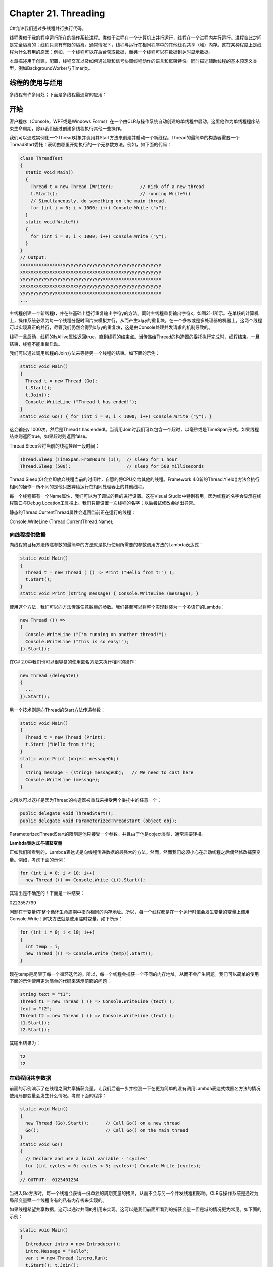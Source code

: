 Chapter 21. Threading
=====================

C#允许我们通过多线程并行执行代码。

线程类似于我的程序运行所在的操作系统进程。类似于进程在一个计算机上并行运行，线程在一个进程内并行运行。进程彼此之间是完全隔离的；线程只具有有限的隔离。通常情况下，线程与运行在相同程序中的其他线程共享（堆）内存。这在某种程度上是线程为什么有用的原因：例如，一个线程可以在后台获取数据，而另一个线程可以在数据到达时显示数据。

本章描述用于创建，配置，线程交互以及如何通过锁和信号协调线程动作的语言和框架特性。同时描述辅助线程的基本预定义类型，例如BackgroundWorker与Timer类。

线程的使用与烂用
----------------

多线程有许多用处；下面是多线程最通常的应用：

开始
----

客户程序（Console，WPF或是Windows
Forms）在一个由CLR与操作系统自动创建的单线程中启动。这里他作为单线程程序结束生命周期，除非我们通过创建多线程执行其他一些操作。

我们可以通过实例化一个Thread对象并调用其Start方法来创建并启动一个新线程。Thread的最简单的构造器需要一个ThreadStart委托：表明由哪里开始执行的一个无参数方法。例如，如下面的代码：

.. code:: csharp

    class ThreadTest
    {
      static void Main()
      {
        Thread t = new Thread (WriteY);          // Kick off a new thread
        t.Start();                               // running WriteY()
        // Simultaneously, do something on the main thread.
        for (int i = 0; i < 1000; i++) Console.Write ("x");
      }
      static void WriteY()
      {
        for (int i = 0; i < 1000; i++) Console.Write ("y");
      }
    }
    // Output:
    xxxxxxxxxxxxxxxxyyyyyyyyyyyyyyyyyyyyyyyyyyyyyyyyyyyyy
    xxxxxxxxxxxxxxxxxxxxxxxxxxxxxxxxxxxxxxxxyyyyyyyyyyyyy
    yyyyyyyyyyyyyyyyyyyyyyyyyyyyyyyxxxxxxxxxxxxxxxxxxxxxx
    xxxxxxxxxxxxxxxxxxxxxxyyyyyyyyyyyyyyyyyyyyyyyyyyyyyyy
    yyyyyyyyyyyyyxxxxxxxxxxxxxxxxxxxxxxxxxxxxxxxxxxxxxxxx
    ...

主线程创建一个新线程t，并在些基础上运行重复输出字符y的方法。同时主线程重复输出字符x，如图21-1所示。在单核的计算机上，操作系统必须为每一个线程分配时间片来模拟并行，从而产生x与y的重复块。在一个多核或是多处理器的机器上，这两个线程可以实现真正的并行，尽管我们仍然会得到x与y的重复块，这是由Console处理并发请求的机制导致的。

线程一旦启动，线程的IsAllive属性返回true，直到线程的结束点。当传递给Thread的构造器的委托执行完成时，线程结束。一旦结束，线程不能重新启动。

我们可以通过调用线程的Join方法来等待另一个线程的结束。如下面的示例：

.. code:: csharp

    static void Main()
    {
      Thread t = new Thread (Go);
      t.Start();
      t.Join();
      Console.WriteLine ("Thread t has ended!");
    }
    static void Go() { for (int i = 0; i < 1000; i++) Console.Write ("y"); }

这会输出y 1000次，然后是Thread t has
ended!。当调用Join时我们可以包含一个超时，以毫秒或是TimeSpan形式。如果线程结束则返回true，如果超时则返回false。

Thread.Sleep会将当前的线程挂起一段时间：

.. code:: csharp

    Thread.Sleep (TimeSpan.FromHours (1));  // sleep for 1 hour
    Thread.Sleep (500);                     // sleep for 500 milliseconds

Thread.Sleep(0)会立即放弃线程当前的时间片，自愿的将CPU交给其他的线程。Framework
4.0新的Thread.Yield()方法会执行相同的操作－所不同的是他只放弃给运行在相同处理器上的其他线程。

每一个线程都有一个Name属性，我们可以为了调试的目的进行设置。这在Visual
Studio中特别有用，因为线程的名字会显示在线程窗口与Debug
Location工具栏上。我们只能设置一次线程的名字；以后尝试修改会抛出异常。

静态的Thread.CurrentThread属性会返回当前正在运行的线程：

Console.WriteLine (Thread.CurrentThread.Name);

向线程提供数据
~~~~~~~~~~~~~~

向线程的目标方法传递参数的最简单的方法就是执行使用所需要的参数调用方法的Lambda表达式：

.. code:: csharp

    static void Main()
    {
      Thread t = new Thread ( () => Print ("Hello from t!") );
      t.Start();
    }
    static void Print (string message) { Console.WriteLine (message); }

使用这个方法，我们可以向方法传递任意数量的参数。我们甚至可以将整个实现封装为一个多语句的Lambda：

.. code:: csharp

    new Thread (() =>
    {
      Console.WriteLine ("I'm running on another thread!");
      Console.WriteLine ("This is so easy!");
    }).Start();

在C# 2.0中我们也可以很容易的使用匿名方法来执行相同的操作：

.. code:: csharp

    new Thread (delegate()
    {
      ...
    }).Start();

另一个技术则是向Thread的Start方法传递参数：

.. code:: csharp

    static void Main()
    {
      Thread t = new Thread (Print);
      t.Start ("Hello from t!");
    }
    static void Print (object messageObj)
    {
      string message = (string) messageObj;   // We need to cast here
      Console.WriteLine (message);
    }

之所以可以这样是因为Thread的构造器被重载来接受两个委托中的任意一个：

.. code:: csharp

    public delegate void ThreadStart();
    public delegate void ParameterizedThreadStart (object obj);

ParameterizedThreadStart的限制是他只接受一个参数。并且由于他是object类型，通常需要转换。

**Lambda表达式与捕获变量**

正如我们所看到的，Lambda表达式是向线程传递数据的最强大的方法。然而，然而我们必须小心在启动线程之后偶然修改捕获变量。例如，考虑下面的示例：

.. code:: csharp

    for (int i = 0; i < 10; i++)
      new Thread (() => Console.Write (i)).Start();

其输出是不确定的！下面是一种结果：

0223557799

问题在于变量i在整个循环生命周期中指向相同的内存地址。所以，每一个线程都是在一个运行时值会发生变量的变量上调用Console.Write！解决方法就是使用临时变量，如下所示：

.. code:: csharp

    for (int i = 0; i < 10; i++)
    {
      int temp = i;
      new Thread (() => Console.Write (temp)).Start();
    }

现在temp是局限于每一个循环迭代的。所以，每一个线程会捕获一个不同的内存地址，从而不会产生问题。我们可以简单的使用下面的示例使用更为简单的代码来演示前面的问题：

.. code:: csharp

    string text = "t1";
    Thread t1 = new Thread ( () => Console.WriteLine (text) );
    text = "t2";
    Thread t2 = new Thread ( () => Console.WriteLine (text) );
    t1.Start();
    t2.Start();

其输出结果为：

.. code:: csharp

    t2
    t2

在线程间共享数据
~~~~~~~~~~~~~~~~

前面的示例演示了在线程之间共享捕获变量。让我们后退一步并检测一下在更为简单的没有调用Lambda表达式或匿名方法的情况使用局部变量会发生什么情况。考虑下面的程序：

.. code:: csharp

    static void Main()
    {
      new Thread (Go).Start();      // Call Go() on a new thread
      Go();                         // Call Go() on the main thread
    }
    static void Go()
    {
      // Declare and use a local variable - 'cycles'
      for (int cycles = 0; cycles < 5; cycles++) Console.Write (cycles);
    }
    // OUTPUT:  0123401234

当进入Go方法时，每一个线程会获得一份单独的周期变量的拷贝，从而不会与另一个并发线程相影响。CLR与操作系统是通过为局部变量赋一个线程专有的私有内存栈来实现的。

如果线程希望共享数据，这可以通过共同的引用来实现。这可以是我们前面所看到的捕获变量－但是域的情况更为常见。如下面的示例：

.. code:: csharp

    static void Main()
    {
      Introducer intro = new Introducer();
      intro.Message = "Hello";
      var t = new Thread (intro.Run);
      t.Start(); t.Join();
      Console.WriteLine (intro.Reply);
    }
    class Introducer
    {
      public string Message;
      public string Reply;
      public void Run()
      {
        Console.WriteLine (Message);
        Reply = "Hi right back!";
      }
    }
    // Output:
    Hello
    Hi right back!

共享域同时可以向新线程传送数据以及稍后由其获取返回数据。而且，他可以使得线程在运行时彼此通信。共享域可以是实例或是静态的。

前台与后台线程
~~~~~~~~~~~~~~

默认情况下，我们显式创建的线程是前台线程。只要有一个前台线程在运行，前台线程就可以使得程序保持存活，而后台线程并不会这样。一旦所有的前台线程完成，而后台线程依然运行直到突然结束。

我们可以使用线程的IsBackground属性来查询或是修改线程的后台状态。如下面的示例：

.. code:: csharp

    class PriorityTest
    {
      static void Main (string[] args)
      {
        Thread worker = new Thread ( () => Console.ReadLine() );
        if (args.Length > 0) worker.IsBackground = true;
        worker.Start();
      }
    }

如果这个程序以无参数的形式调用，工作线程会假定前台状态并且会等待用户输入回车的ReadLine语句。同时，主线程退出，但是程序仍然在运行，因为有一个前台线程依然存活。

相反，如果参数被传递给Main()，工作线程被赋值为后台状态，而当主线程退出时，程序几乎是立即退出。

当一个进程以这种方式结束时，后台线程执行栈中的finally块就会被避开。如果我们的程序依赖finally（或是using）块来执行清理工作，例如释放资源或是删除临时文件，则是一个问题。为了避免这一问题，在退出程序时我们可以显式的等待这些后台线程。有两种方法可以实现这一目的：

-  如果我们自己创建了线程，在线程上调用Join方法。
-  如果我们使用池线程，使用事件等待句柄。

在任一种况下，我们都应指定一个超时时间，从而我们可以放弃由于某种原因而拒绝完成的线程。这是我们的后备退出策略：最后，我们希望我们的程序关闭－而无需用户由任务管理器中结束。

前台线程不需要这种处理，但是我们必须小心避免会使得线程没有结束的bug。程序退出失败最可能的原因就是活跃的前台线程的存在。

线程优先级
~~~~~~~~~~

线程的优先级决定了相对于操作系统中的其他活跃线程，他可以获得多少执行时间，线程优先级值如下：

enum ThreadPriority { Lowest, BelowNormal, Normal, AboveNormal, Highest
}

只有当多个线程同时活跃时，线程优先级才有意义。

仅是提升线程的优先级并且使用执行实时的工作，因为他还受到程序进程优先的限制。要进行实时的工作，我们必须同时使用System.Diagnostics中的Process类来提升进程的优先级。

.. code:: csharp

    using (Process p = Process.GetCurrentProcess())
      p.PriorityClass = ProcessPriorityClass.High;

ProcessPriorityClass.High实际上就是最高优先级：Realtime。将一个进程的优先级设置为Realtime即是通知OS我们绝不希望该进程将CPU时间交给其他进程。如果我们的程序恰好进入了无限循环，我们就会发现甚至是操作系统也被锁住了，也不会电源按钮来拯救我们。正是由于这一原因，High通常是实时程序的最好选择。

注意：如果我们的实时拥有用户界面，提升进程的优先级会使得屏幕更新超出CPU时间，降低整台机器的速度（特别是如果UI很复杂时）。降低主线程的优先级结合提升进程的优先级可以保证实时线程不会被屏幕重绘所抢占，但是依然没有解决问题，因为操作系统依然作为一个整体的进程分配不成比例的资源。一个完美的解决方案就是拥有一个实时进程，同时用户界面作为一个具有不同进程优先级的单独程序来运行，彼此之间通过远程或是内存映射文件进行通信。内存映射文件十分适用于这一任务；我们会在第14章与25章中解释其如何工作。

即使是提升了进程优先级，但是在处理硬实时需求时依然存在托管环境适用性的限制。在第12章中，我们描述了垃圾回收的问题。进一步说，操作系统也会面临其他的挑战－即使是对非托管程序－这可以通过特殊的硬件或是特殊的实时平台得到最好的解决。

异常处理
~~~~~~~~

当线程被创建并开始执行时，则作用域内的try/catch/finally块则与该线程不再有任何关系。考虑下面的程序：

.. code:: csharp

    public static void Main()
    {
      try
      {
        new Thread (Go).Start();
      }
      catch (Exception ex)
      {
        // We'll never get here!
        Console.WriteLine ("Exception!");
      }
    }
    static void Go() { throw null; }   // Throws a NullReferenceException

这个示例中的try/catch语句是无效的，而新创建的线程将会遇到一个未处理的NullReferenceException。当我们认为每一个线程具有独立的执行路径时，这种行为就可以理解了。

修改方法是将异常处理器移到Go方法中：

.. code:: csharp

    public static void Main()
    {
       new Thread (Go).Start();
    }
    static void Go()
    {
      try
      {
        ...
        throw null;    // The NullReferenceException will get caught below
        ...
      }
      catch (Exception ex)
      {
        Typically log the exception, and/or signal another thread
        that we've come unstuck
        ...
      }
    }

我们在生产程序中所有线程入口函数处都需要一个异常处理器，就如同我们在主线程所做的这样。未处理的异常会使得整个程序停止运行，并提示一个讨厌的对话框。

然而，在某些情况下，我们可以不必处理工作线程上的异常，因为.NET框架会为我们处理。在下面的内容中，我们将会讨论：

-  异步委托
-  BackgroundWorker
-  任务并行库

线程池
------

当我们启动一个线程时，会有几百毫秒的时候花费在组织如刷新私有局部变量栈这样的事情上。每个线程会占用（默认情况下）1M内存。线程池通过共享与重用线程，允许多线程应用非常小的粒度级别上而没有性能损失来减轻这些负担。这在多核心处理器以并行“分治”的风格执行计算代码时将会十分有用。

线程池也会限制其同时运行的线程总数。大多的活动线程会加重操作系统的管理负担同时会使得CPU缓存无效。一旦达到极限，任务就会进行排除，并且只会在一个任务完成时才会启动另一个任务。这使得任意的并行程序成为可能，例如web服务器。

有多种方法可以进入线程池：

-  通过任务并行库或是PLINQ
-  调用ThreadPool.QueueUserWorkItem
-  通过异步委托
-  通过BackgroundWorker

任务并行库（TPL）与PLINQ非常强大，而我们会希望在一个高级层次上使用他们来辅助多线程，即使当线程池化并不重要。我们会在下一章中对其进行详细讨论。现在，我们会简单看一下我们如何使用Task类作为在池化的线程上运行委托的简单方法。

我们可以通过属性来查询我们当前是否运行在池化线程上。

通过TPL进行线程池
~~~~~~~~~~~~~~~~~

我们可以很容易的使用任务并行库中的Task类来进入线程池。这是由框架4.0引入的：如果我们熟悉旧式的构造，可以将非泛型的Task类看作ThreadPool.QueueUserWorkItem的替换，而泛型的Task看作异步委托的替换。比起旧式的构造，新式的构造会更快速，更方便，并且更灵活。

要使用非泛型的Task类，调用Task.Factory.StartNew，并传递目标方法的委托：

.. code:: csharp

    static void Main()    // The Task class is in System.Threading.Tasks
    {
      Task.Factory.StartNew (Go);
    }
    static void Go()
    {
      Console.WriteLine ("Hello from the thread pool!");
    }

Task.Factory.StartNew返回一个Task对象，我们可以用来监视任务，例如，我们可以通过调用其Wait方法来等待其结束。

泛型的Task类是非泛型Task的一个子类。他可以使得我们在其完成执行后由任务中返回值。在下面的示例中，我们使用Task来下载一个web页面：

.. code:: csharp

    static void Main()
    {
      // Start the task executing:
      Task<string> task = Task.Factory.StartNew<string>
        ( () => DownloadString ("http://www.linqpad.net") );
      // We can do other work here and it will execute in parallel:
      RunSomeOtherMethod();
      // When we need the task's return value, we query its Result property:
      // If it's still executing, the current thread will now block (wait)
      // until the task finishes:
      string result = task.Result;
    }
    static string DownloadString (string uri)
    {
      using (var wc = new System.Net.WebClient())
        return wc.DownloadString (uri);
    }

当我们查询任务的Result属性时，未处理的异常会被封装在AggregateException中自动重新抛出。然而，如果我们查询其Result属性失败（并且没有调用Wait），未处理的异常会使得进程结束。

任务并行库具有更多的特性，并且非常适合于多核处理器。我们会在下一章中重新讨论TPL。

无需TPL进入线程池
~~~~~~~~~~~~~~~~~

如果我们在使用.NET框架4.0以前的版本，我们不能使用任务并行库。相反，我们必须一种老式的构建进入线程池：ThreadPool.QueueUserWorkItem与异步委托。这两者之间的不同在于异步委托可以让我们由线程中返回数据。同时异步委托还可以将异常发送回调用者。

**QueueUserWorkItem**

要使用QueueUserWorkItem，仅需要简单的使用我们希望在池化的线程上运行的委托来调用该方法：

.. code:: csharp

    static void Main()
    {
      ThreadPool.QueueUserWorkItem (Go);
      ThreadPool.QueueUserWorkItem (Go, 123);
      Console.ReadLine();
    }
    static void Go (object data)   // data will be null with the first call.
    {
      Console.WriteLine ("Hello from the thread pool! " + data);
    }
    // Output:
    Hello from the thread pool!
    Hello from the thread pool! 123

我们的目标方法，Go，必须接受一个object参数（来指定WaitCallback委托）。这提供了一种向方法传递数据的合适方式，类似于ParameterizedThreadStart。与Task不同，QueueUserWorkItem并不会返回一个对象来帮助我们在后续管理异常。同时，我们必须在目标代码中显示处理异常－未处理的异常会结束程序。

**异步委托**

ThreadPool.QueueUserWorkItem并没有为在线程结束执行之后由线程中返回值的简单机制。异步委托解决了这一问题，可以允许在两个方向传递任意数量的类型参数。而且，异步委托上的未处理异常可以方便的原线程上重新抛出（更确切的说，调用EndInvoke的线程），所以他们不需要显示处理。

下面是我们如何通过异步委托启动一个工作任务：

#. 实例化一个致力于我们希望并行运行的方法的委托（通常是一个预定义的Func委托）。
#. 在该委托上调用BeginInvokde，保存其IAsyncResult返回值。BeginInvokde会向调用者立即返回。当池化的线程正在工作时，我们可以执行其他的动作。
#. 当我们需要结果时，在委托上调用EndInvokde，传递所保存的IAsyncResult对象。

在下面的示例中，我们使用一个异步委托调用在主线程中并行执行，这仅是一个返回字行串长度的简单方法：

.. code:: csharp

    static void Main()
    {
      Func<string, int> method = Work;
      IAsyncResult cookie = method.BeginInvoke ("test", null, null);
      //
      // ... here's where we can do other work in parallel...
      //
      int result = method.EndInvoke (cookie);
      Console.WriteLine ("String length is: " + result);
    }
    static int Work (string s) { return s.Length; }

EndInvoke完成三件事。首先，如果异步委托还没有结束，他会等待异步委托完成执行。其次，他会接收返回值（同时ref或是out参数）。第三，他会向调用线程抛出未处理的异常。

当调用BeginInvokde时我们也可以指定一个回调委托－在完成时会被自动调用的接受IAsyncResult对象的方法。这会使得线程忘记异步委托，但是这需要在回调端做一些其他的工作：

.. code:: csharp

    static void Main()
    {
      Func<string, int> method = Work;
      method.BeginInvoke ("test", Done, method);
      // ...
      //
    }
    static int Work (string s) { return s.Length; }
    static void Done (IAsyncResult cookie)
    {
      var target = (Func<string, int>) cookie.AsyncState;
      int result = target.EndInvoke (cookie);
      Console.WriteLine ("String length is: " + result);
    }

BeginInvoke的最后一个参数是填充IAsyncResult的AsyncState属性的用户状态对象。他可以包含我们希望的任何事情；在这个示例中，我们向完成回调传递方法委托，从而我们可以其上调用EndInvokde。

优化线程池
~~~~~~~~~~

线程池初始时其池内有一个线程。随着任务的分配，线程池管理管理所插入的处理额外的并行工作的新线程，直到最大的限制。在足够的非活动周期之后，线程池管理器也主行会收回某些线程。

我们可以通过调用ThreadPool.SetMaxThreads方法来设置线程池可以创建的线程上限；默认如下：

-  在框架4.0 32位环境下为1023
-  在框架4.0 64位环境下为32768
-  在框架3.5下每个核心250
-  在框架2.0下每个核心25

我们也可以通过ThreadPool.SetMinThreads设置下限。下限的角色比较微妙：他是一种高级的优化技术，他可以指示线程池管理器在达到下限之前不要延迟线程的分配。当存在阻塞线程时，提高最小线程计数可以改善程序并发性。

同步
----

到目前为止，我们已经描述了如何在线程上启动任务、配置线程以及在两个方向上传递数据。同时我们还描述了局部变量对于线程来说如何是私有的，以及引用如何在线程之间共享从而使其通过普通域进行通信。

下一步是同步：为某个可预知的结果组合线程的动作。当线程访问相同的数据时，同步尤其重要。

同步结构可以分为四种类别：

-  简单的阻塞方法

这些方法会等待其他线程结束或是等待一段时间。Sleep，Join与Task.Wait都是简单的阻塞方法。

-  锁结构

这限制了每次可以执行某些动作或是执行代码段的线程数目。排他锁结构是最常见的－每次只允许一个线程，从而可以使得竞争线程访问共同的数据而不会彼此干扰。标准的排他锁结构是lock（Monitor.Enter/Monitor.Exit），Mutex与SpinLock。非排他锁结构是Semaphore，SemaphoreSlim与ReaderWriterLockSlim（我们会本章稍后的内容中讨论读写锁）。

-  信号结构

这可以使得一个线程暂停，直到接收到另一个线程的通知，从而避免低效轮询的需要。有两种经常使用的信号设备：事件等待处理与Monitor的Wait/Pluse方法。框架4.0引入了CountdownEvent与Barrier类。

-  非阻塞同步结构

这些方法通过访问处理器来保护对共同域的访问。CLR与C#提供了下列非阻塞结构：Thread.MemoryBarrier，Thread.VolatileRead，Thread.VolatileWrite，volatile关键字，以及Interlocked类。

让我们简要探讨这些概念。

阻塞
~~~~

当线程的执行由于某些原因被暂停，例如Sleep或是通过Join与EndInvoke方法等待其他结束的结束时，则称此线程被阻塞。被阻塞的线程会立即让出其处理器时间片，并且从此不再消耗处理器时间，直到阻塞条件被满足。我们可以通过其ThreadState属性来测试一个线程是否被阻塞：

当一个线程被阻塞或是解除阻塞时，操作系统会执行环境切换。这会花费几毫秒的时间。

Blocking Versus Spinning
~~~~~~~~~~~~~~~~~~~~~~~~

有时一个线程必须被暂停直到满足特定的条件。信号与锁结构通过在条件满足之间阻塞来实现该目的。然而，还有一种更为简单的方法：线程可以通过在一个轮询循环内自旋来等待满足的条件。例如：

while (!proceed);

或者：

while (DateTime.Now < nextStartTime);

通常，这非常浪费处理器的时间：正如CLR与操作系统所关注的，线程正在执行重要的计算，从而获得相应的分配资源。

有时会使用阻塞与自旋锁的组合：

while (!proceed) Thread.Sleep (10);

尽管并不优雅，但是这比仅用自旋锁更高效。然而这也会出现问题，这是由proceed标志上的并行处理所引起的。正确的使用阻塞与信号会避免这些问题。

锁
--

排他锁用来保证一次只有一个线程进入特定的代码部分。两种主要的排他锁结构是lock与Mutex。在这两者之间，lock结构速度更快且更为方便。然而，Mutex可以使得其锁跨越计算机上不同进程之间中的多个程序。

在本节中，我们将会由lock结构开始，然后探讨Mutex与信号号。在本章的稍后我们会探讨读写锁。

让我们由下面的类开始：

.. code:: csharp

    class ThreadUnsafe
    {
      static int _val1 = 1, _val2 = 1;
      static void Go()
      {
        if (_val2 != 0) Console.WriteLine (_val1 / _val2);
        _val2 = 0;
      }
    }

这个类并不是线程安全的：如果Go为两个线程同时调用，则可能会得到一个除零错误，因为在一个线程执行到if语句与Console.WriteLine语句之间时，另一个线程会将\_val2设置为0。

下面显示了lock如何来解决这一问题：

.. code:: csharp

    class ThreadSafe
    {
      static readonly object _locker = new object();
      static int _val1, _val2;
      static void Go()
      {
        lock (_locker)
        {
          if (_val2 != 0) Console.WriteLine (_val1 / _val2);
          _val2 = 0;
        }
      }
    }

每次只有一个线程可以锁定同步对象，并且在锁被释放之前其他的竞争线程会被阻塞。如果有多个线程在竞争锁，他们会在一个“只读队列”中进行排除，并且遵循先到先服务的原则。排他锁有时被称之为强制对锁保护的内容进行顺序访问，因为一个线程的访问不能与另一个线程相重叠。在这个例子中，我们在Go方法内部保护逻辑，也就是\_val1与\_val2域。

等待竞争锁的阻塞线程具有WaitSleepJoin的ThreadState。稍后我们会描述阻塞线程如何通过其他线程进行强制释放。这是一种用于结束线程的重要技术。

Monitor.Enter与Monitor.Exit
~~~~~~~~~~~~~~~~~~~~~~~~~~~

事实上，C#的lock语句是对具有try/finally块的Monitor.Enter与Monitor.Exit方法调用的语法缩写。下面是在前面示例中的Go方法内部所发生的事情（简化版本）：

.. code:: csharp

    Monitor.Enter (_locker);
    try
    {
      if (_val2 != 0) Console.WriteLine (_val1 / _val2);
      _val2 = 0;
    }
    finally { Monitor.Exit (_locker); }

在同一个对象上没有首先调用Monitor.Enter而调用Monitor.Exit会抛出一个异常。

**lockTaken重载**

我们刚刚所描述的代码是C#1.0、2.0与3.0在翻译lock语句时所引入的代码。

然而上述的代码有一个致命的弱点。假定在Monitor.Enter的实现内部或者在Monitor.Enter调用与try块之间抛出异常的事件。在这样的场景下，锁有可能获得也有可能没有获得。如果获得了锁，则该锁就不会被释放－因为我们永远不会进入try/finally块。这会导致泄漏锁。

为了避免这种危险，CLR4.0的设计者为Monitor.Enter添加了下面的重载：

public static void Enter (object obj, ref bool lockTaken);

如果（当且仅当）Enter方法抛出异常，在此方法之后lockTaken为假，而不会获得锁。

下面是正确的使用模式：

.. code:: csharp

    bool lockTaken = false;
    try
    {
      Monitor.Enter (_locker, ref lockTaken);
      // Do your stuff...
    }
    finally { if (lockTaken) Monitor.Exit (_locker); }

**TryEnter**

Monitor同时提供了一个TryEnter方法，从而允许以毫秒或是TimeSpan的方式指定超时时间。如果获得锁，该方法会返回true，而如果由于方法超时没有获得锁则会返回false。TryEnter也可以以无参数的形式进行调用，这会对锁进行测试，如果不能立即获得锁则会立即超时。

类似于Enter方法，该方法在CLR 4.0中也被重载来接受lockTaken参数。

选择同步对象
~~~~~~~~~~~~

任何对于参与线程可见的对象都可以用作同步对象，但有一个硬性规定：同步对象必须为引用类型。同步对象通常是私有的（因为有这有助于封装锁逻辑），并且通常是一个实例或是一个静态域。同步对象可以多于他所保护的对象，如下列示例中的\_list域：

.. code:: csharp

    class ThreadSafe
    {
      List <string> _list = new List <string>();
      void Test()
      {
        lock (_list)
        {
          _list.Add ("Item 1");
          ...

用于这种锁目的的域（例如前面示例中的\_locker）可以在锁的作用域与粒度上进行精确控制。包含对象（this）或者其类型都可以用作同步对象：

lock (this) { ... }

或是：

lock (typeof (Widget)) { ... } // For protecting access to statics

这种锁方式的缺点在于我们并没有封装锁逻辑，从而较难避免死锁与额外的阻塞。类型上的锁也会在应用域边界之间渗透。

我们也可以在Lambda表达或是匿名方法所捕获的局部变量上加锁。

何时加锁
~~~~~~~~

作为一条基本原则，我们需要在访问任何可写的共享域时加锁。即使是在最简单的情况－对单个域的赋值操作－我们都必须考虑同步。在下面的类中，Increment与Assign方法都不是线程安全的：

.. code:: csharp

    class ThreadUnsafe
    {
      static int _x;
      static void Increment() { _x++; }
      static void Assign()    { _x = 123; }
    }

下面是Increment与Assign的线程安全版本：

.. code:: csharp

    class ThreadSafe
    {
      static readonly object _locker = new object();
      static int _x;
      static void Increment() { lock (_locker) _x++; }
      static void Assign()    { lock (_locker) _x = 123; }
    }

锁与原子性
~~~~~~~~~~

如果一组变量总是在相同的块内进行读写，我们就可以称这组变量是原子性读写。让我们假定域x与y总是在对象locker上的lock内进行读取与赋值：

lock (locker) { if (x != 0) y /= x; }

我们就可以说x与y是原子性访问的，因为上面的代码块不能为其他的线程分割。如果x与y总是在相同的排他锁中进行访问，我们就不会得到除零错误。

指令原子性则不同，尽管是相似的概念：如果指令不可分割的在底层处理器上运行，则该指令是原子的。

嵌套锁
~~~~~~

线程可以以嵌套的方式重复锁住相同的对象：

.. code:: csharp

    lock (locker)
      lock (locker)
        lock (locker)
        {
           // Do something...
        }

或是：

.. code:: csharp

    Monitor.Enter (locker); Monitor.Enter (locker);  Monitor.Enter (locker);
    // Do something...
    Monitor.Exit (locker);  Monitor.Exit (locker);   Monitor.Exit (locker);

在这样的场景中，只有当最外层的lock语句退出时，对象才会被解锁－或是执行了匹配数目的Monitor.Exit语句。

当一个方法在锁中调用另一个方法时，嵌套锁将会十分有用：

.. code:: csharp

    static readonly object _locker = new object();
    static void Main()
    {
      lock (_locker)
      {
         AnotherMethod();
         // We still have the lock - because locks are reentrant.
      }
    }
    static void AnotherMethod()
    {
      lock (_locker) { Console.WriteLine ("Another method"); }
    }

线程只有在第一个锁处阻塞。

死锁
~~~~

当两个线程彼此等待为另一个线程所占用的资源时会发生死锁，从而任何一个线程都不会执行。演示死锁最简单的方法就是使用两个锁：

.. code:: csharp

    object locker1 = new object();
    object locker2 = new object();
     
    new Thread (() => {
                        lock (locker1)
                        {
                          Thread.Sleep (1000);
                          lock (locker2);      // Deadlock
                        }
                      }).Start();
    lock (locker2)
    {
      Thread.Sleep (1000);
      lock (locker1);                          // Deadlock
    }

使用三个或是更多的线程可以创建死锁链。

死锁是多线程中最难的问题之一，特别有多个相关的对象时。基本来说，困难在于我们不能确定我们的调用者已经获得了哪些锁。

所以，我们可能会锁信类x中的私有域a，而并不知道我们的调用者已经锁住了类y中的域b。同时，另一个线程正在执行相反的操作－创建死锁。具有讽刺意味的是，这种问题会由于面向对象的设计模式而加剧，因为这些模式创建了直到运行时才会确定的调用链。

流行的建议，“以相同的顺序锁住对象以避免死锁”，尽管有助于我们开始时的示例，但是很难应用到我们刚才所描述的场景。更好的策略是小心那些在对象中调用会引用我们自射对象的方法。同时考虑我们是否真的需要锁住其他类中的方法调用。更多的依赖于声明与数据并行，不可变类型与非阻塞的同步结构可以减少锁的需要。

另一个死锁的场景出现在我们调用Dispatcher.Invoke（在WPF程序中）或是Control.Invoke（在Windows
Forms程序中）同时占有一个锁。如果UI恰好要运行等待相同的锁的另一个方法，就会这里发生死锁。这通常可以通过调用BegionInvoke而不是Invoke进行简单的修正。或者，我们可以在调用Invoke之前释放我们的锁，尽管如果我们的调用者占用锁这种方法并不会起作用。

性能
~~~~

锁速度很快：如果我们的锁不是竞争锁，我们可以期望在2010年代的计算机上以小于100纳秒的时间获得与释放锁。如果是竞争锁，相应的环境切换会接近毫秒级别，尽管这在线程真正被重新调度之前会更长。我们可以稍后章节中所描述的SpinLock类来避免环境切换的代价。

如果我们过多使用，锁会通过使得其他线程进行不必要的等待而降低并行性。同时这也会增加死锁的机会。

Mutex
~~~~~

Mutex类似于C#的lock，但是他可以跨越多个进程工作。换句话说，Mutex可以是计算域也可以是程序域。

对于Mutex类，我们可以调用WaitOne方法来加锁，调用ReleaseMutex方法来解锁。关闭或是销毁Mutex会自动释放锁。类似于lock语句，Mutex只能由获得该Mutex的相同线程释放。

跨进程Mutex的一个通常应用就是确保一次只能运行一个程序实例。下面演示了这是如何实现的：

.. code:: csharp

    class OneAtATimePlease
    {
      static void Main()
      {
        // Naming a Mutex makes it available computer-wide. Use a name that's
        // unique to your company and application (e.g., include your URL).
        using (var mutex = new Mutex (false, "oreilly.com OneAtATimeDemo"))
        {
          // Wait a few seconds if contended, in case another instance
          // of the program is still in the process of shutting down.
          if (!mutex.WaitOne (TimeSpan.FromSeconds (3), false))
          {
            Console.WriteLine ("Another instance of the app is running. Bye!");
            return;
          }
          RunProgram();
        }
      }
      static void RunProgram()
      {
        Console.WriteLine ("Running. Press Enter to exit");
        Console.ReadLine();
      }
    }

Semaphore
~~~~~~~~~

信号量类似于一个夜总会：他具有一定的容量，并且有保安把守。一旦满员，则不允许其他人进入，并且在外部随队。然后，对于离开的每一个人，则排在队列前头的人可以进入。这种结构需要两个参数：当前夜总会中可用的位置数以及夜总会的总容量。

具有容量的信号量类似于Mutex或lock，所不同的是信号量没有拥有者。任何线程都可以在Semaphore上调用Release，而对于Mutex与lock，只有获得锁的线程可以释放。

信号量在有限制的并行中非常有用－可以阻止过多的线程同时执行特定的代码段。在下面的示例中，五个线程尝试进入一次只允许三个线程进入的夜总会：

.. code:: csharp

    class TheClub      // No door lists!
    {
      static SemaphoreSlim _sem = new SemaphoreSlim (3);    // Capacity of 3
      static void Main()
      {
        for (int i = 1; i <= 5; i++) new Thread (Enter).Start (i);
      }
      static void Enter (object id)
      {
        Console.WriteLine (id + " wants to enter");
        _sem.Wait();
        Console.WriteLine (id + " is in!");           // Only three threads
        Thread.Sleep (1000 * (int) id);               // can be here at
        Console.WriteLine (id + " is leaving");       // a time.
        _sem.Release();
      }
    }
    1 wants to enter
    1 is in!
    2 wants to enter
    2 is in!
    3 wants to enter
    3 is in!
    4 wants to enter
    5 wants to enter
    1 is leaving
    4 is in!
    2 is leaving
    5 is in!

如果Sleep语句被替换为磁盘IO操作，Seamphore通过限制过多的并行磁盘操作可以改善整体性能。

类似于Mutex，Seamphore也可以跨越多个进程。

线程安全
--------

如果一个程序或是方法在任意的多线程场景中没有不确定性，则称该线程或方法是线程安全的。线程安全主要是通过锁以及减少线程交互的可能性来实现的。线程安全主要是通过锁与减少线程交互的可能性来实现的。

通用类型很少在其整个生命周期内是线程安全的，原因如下：

-  完全线程安全的开发负担非常繁重，特别是如果一个类型有多个域时
-  线程安全是导致性能损耗
-  线程安全的类型并不一定会保证使用该类型的程序线程安全，并且后者所涉及的问题会使得前者变得多余。

所以线程安全通常只会在需要时实现，为了处理特定的多线程场景。

然而，有多种方法来欺骗并使得大而复杂的类在多线程环境中安全运行。一种方法是通过牺牲粒度将大的代码段－甚至访问整个对象－封装在一个排他锁内，从而在高层次上保证序列化访问。事实上，如果我们希望在多线程环境中使用线程不安全的第三方代码时（或绝大多数的框架类型）时，这种策略是十分必要的。这种技巧只是简单的使用相同的排他锁来保护对线程不安全对象上所有属性、方法与域的访问。这种解决方案适用于对象的所有方法都会快速执行（否则会导致大量的阻塞）。

另一种欺骗的方法就是通过减少共享数据来减少线程交互。这是一种优秀的方法并且隐式的用在无状态的中间层程序与web页面服务器中。因为多个客户端请求可以同时到达，所有他们所请求的服务器方法必须是安全的。无状态设计（由于扩展性需求）本质上限制了交互的可能性，因为类并不需要持久化请求之间的数据。然后线程交互仅被限制为我们也许会选择创建的静态域，这种方法就如同在内存中缓存经常用到的数据以及提供如验证这样的基础服务等。

实现线程安全的最后一种策略就是使用自动锁机制。如果我们继承ContextBoundObject并且在类上应用Synchronization属性时.则NET框架所采用的就是这种方法。然后当该对象上的方法或是属性被调用时，一个对象粒度的锁就会自动用于整个方法或是属性的执行。尽管这减少了线程安全的负担，但是他有其自己的问题：死锁、降低并发性以及不可预料的重新进入。正是由于这些原因，手动加锁通常是更好的选择。

线程安全与.NET框架类型
~~~~~~~~~~~~~~~~~~~~~~

锁可以用来将线程不安全的代码转换为线程安全的代码。这种机制的一个良好应用就是.NET框架：当实例化时，几乎其所有的非基础类型都不是线程安全的，然而如果对指定对象的所有访问都通过锁进行保护，则他们就可以用于多线程代码中。例如，当两个线程同时向相同的List集合中添加对象时，然后枚举列表：

.. code:: csharp

    class ThreadSafe
    {
      static List <string> _list = new List <string>();
      static void Main()
      {
        new Thread (AddItem).Start();
      }
      static void AddItem()
      {
        lock (_list) _list.Add ("Item " + _list.Count);
        string[] items;
        lock (_list) items = _list.ToArray();
        foreach (string s in items) Console.WriteLine (s);
      }
    }

在这个示例中，我们在\_list对象本身上加锁。如果我们有两个彼此相关的列表，我们需要依据要加锁的列表选择一个共同的对象（我们可以使用其中一个列表，或者更好的是使用独立的域）。

枚举.NET集合也是线程不安全的，如果在枚举的过程中列表被修改则会抛出异常。在这个示例中，我们并没有将整个枚举过程加锁，而是首先将其中对象拷贝到一个数组中。如果我们在枚举过程中的操作很耗时，这样可以避免过多的持有锁。（另一种解决方案是使用读写锁）

**为线程安全对象加锁**

我们同时需要为访问线程安全的对象加锁。为了进行演示，考虑框架的List类，该类确实是线程安全的，而我们希望向列表中添加一个新对象：

if (!\_list.Contains (newItem)) \_list.Add (newItem);

无论列表是否是线程安全的，上面的语句都不是线程安全的。为了防止关系测试与添加新对象之间的抢占，整个if语句需要封装在一个锁中。然后相同的锁需要用在我们修改列表的所有地方。例如，下面的语句也需要封装在一个相同的锁中：

\_list.Clear();

来确保他不会抢占前面的语句。换句话说，我们需要精确锁住线程非安全的集合类。

**静态方法**

将对对象的访问封装在一个自定义锁中只适用于使用该锁的所有并发线程。如果对象具有更宽的作用域则不适用。最糟糕的情况就是公开类型中的静态方法。例如，假定如果DateTime结构上的静态属性，DateTime.Now，不是线程安全的，则两个并发线程调用会导致垃圾输出或是异常。使用外部锁进行修正的唯一方法就是在调用DateTime.Now之前锁住类型本身-lock(typeof(DateTime))。这仅适用于所有的程序员都同意这样做。而且，锁住类型本身也有其自身的问题。

由于这一原因，DateTime结构的静态成员已经进行了细心的编程使其是线程安全的。这在.NET框架中是一个常见的模式：静态成员是线程安全的；实例成员则不是。遵循这一原则，编写公用的类型而不是创建不可能的线程安全难题也是有道理的。

**只读线程安全**

使得并行只读访问成为类型线程安全是有利的，因为这意味着消费者可以避免排他锁。许多.NET框架类型遵循这一原则：例如，集合对于并行读取者是线程安全的。

我们遵循这一愿则也很简单：如果我们希望一个类型对于并行只读访问是线程安全的，不要在消费者期望是只读的方法内写入域。例如，在集合中实现ToArray()方法中，我们也许会由整理集合的内部结构开始。然而，这会使得其对于期望该方法是只读的消费来说是非线程安全的。

只读线程安全也是枚举器不同于“可枚举”的原因之一：两个线程可以在一个集合上同时进行枚举，因为每一个都会获得单独的枚举器。

应用服务器中的线程安全
~~~~~~~~~~~~~~~~~~~~~~

应用服务器需要多线程化来处理并行的客户请求。WCF，ASP.NET与Web
Services应用是隐式多线程的；对于使用网络隧道，如TCP或HTTP的远程服务器应用也是如此。这意味着当在服务器端编写代码时，如果存在处理客户请求的线程之间交互时，我们必须考虑线程安全性。幸运的是，这样的可能性很少出现；一个典型的服务器类或者是无状态的（没有域），或者具有为每个客户或请求创建单独对象实例的激活模式。交互通常只在静态域中出现，有时用于数据库部分的内存缓存以改善性能。

例如，假定我们有一个查询数据库的RetrieveUser方法：

.. code:: csharp

    // User is a custom class with fields for user data
    internal User RetrieveUser (int id) { ... }

如果这个方法被频繁调用，我们可以通过将结果缓存在一个静态的Dictionary中来改善性能。下面是一个考虑线程安全的解决方案：

.. code:: csharp

    static class UserCache
    {
      static Dictionary <int, User> _users = new Dictionary <int, User>();
      internal static User GetUser (int id)
      {
        User u = null;
        lock (_users)
          if (_users.TryGetValue (id, out u))
            return u;
        u = RetrieveUser (id);           // Method to retrieve from database;
        lock (_users) _users [id] = u;
        return u;
      }
    }

我们必须至少要在读取与更新字典时加锁来保证线程安全。在这个示例中，我们在加锁的简单与性能之间选择了一个实际的平衡。实际上我们的设计略有一些效率的问题：如果两个线程同时使用之前并未获取的id来调用该方法，RetrieveUser方法就会被调用两次－而字典就会进行不必要的更新。对整个方法加锁会避免这一问题，但是会出现更糟的效率问题：在调用RetrieveUser的期间整个缓存被加锁，在这段时间内，其他的线程会被阻塞。

富客户端应用与线程安全
~~~~~~~~~~~~~~~~~~~~~~

WPF与Windows
Forms库都遵循基于线程关系的模型。尽管每一个都具有单独的实现，但是他们在作用原理上非常相似。

构成富客户端的对象主要基于WPF情况下的DependencyObject或是Windows
Forms情况下的Control。这些对象具有线程关系，这意味着只有实例化这些对象的线程才能在稍后访问其成员。违反这一原则或者会引起不可预料的行为，或者是抛出异常。

好的一面时，这意味着我们在访问UI对象时并不需要加锁。坏的一面则是，如果我们希望调用在线程Y上所创建的对象X的成员，我们必须将请求转换为线程Y。我们通过下列方法显式实现：

-  在WPF中，在元素的Dispatcher对象上调用Invoke或是BeginInvoke。
-  在Windows Forms中，在控件上调用Invoke或是BeginInvoke。

Invoke与BeginInvoke都接受一个委托，引用我们希望运行的目标控件上的方法。Invoke同步执行：调用者会阻塞，直到转换完成。BeginInvoke异步执行：调用者会立即返回，而转换的请求会进入队列（使用与处理键盘，鼠标与计时器事件相同的消息队列）。

假定我们有一个包含名为txtMessage的文本框，我们希望一个工作线程更新其内容，下面是一个WPF示例：

.. code:: csharp

    public partial class MyWindow : Window
    {
      public MyWindow()
      {
        InitializeComponent();
        new Thread (Work).Start();
      }
      void Work()
      {
        Thread.Sleep (5000);           // Simulate time-consuming task
        UpdateMessage ("The answer");
      }
      void UpdateMessage (string message)
      {
        Action action = () => txtMessage.Text = message;
        Dispatcher.Invoke (action);
      }
    }

对于Windows Form代码类似，所不同的是我们调用Form的Invoke方法：

.. code:: csharp

      void UpdateMessage (string message)
      {
        Action action = () => txtMessage.Text = message;
        this.Invoke (action);
      }

**工作线程与UI线程**

将一个富客户端应用看作有两个不同的线程类型是很有益的：UI线程与工作线程。UI线程实例化UI元素；工作线程则不会。工作线程通常执行常时间任务，如获取数据。

大多数的富客户端应用有一个单独的UI线程并不时产生工作线程－直接产生或是使用BackgroundWorker。为了更新控件或是报告进程，这些工作线程会转换为主UI线程。

那么一个应用何时会有多个UI线程呢？主要的应用场景是当我们有一个具有多个顶级窗口的应用时，通常被称为单文档界面（SDI）程序，例如Microsoft
Word。每个SDI窗口通常会在任务栏上显示为单独的程序，并且大多数在功能上与其他的SDI窗口相独立。通过为每一个这样的窗口指定一个单独的UI线程，应用可以进行更好的响应。

不可更改的对象
~~~~~~~~~~~~~~

不可修改的对象其状态不能在外部或内部被修改。不可修改对象内的域通常被声明为只读的，并且是在构造过程中被完全初始化的。

不可修改性是函数式编程的一个特点－与其相对的是可修改的对象，我们可以使用不同的属性创建一个新的对象。LINQ使用这种范式。不可修改性在多线程中也很有价值，因为他通过消除（或是最小化）可写性来避免可写状态的问题。

使用不可修改对象的一个模式是封装一组相关的域来最小化锁的时长。为了使用一个简单的示例，假定我们有如下的两个域：

.. code:: csharp

    int _percentComplete;
    string _statusMessage;

而我们希望对其进行原子性的读/写。我们并不需要将这些域进行加锁，相反我们可以定义如下的不可修改类：

.. code:: csharp

    class ProgressStatus    // Represents progress of some activity
    {
      public readonly int PercentComplete;
      public readonly string StatusMessage;
      // This class might have many more fields...
      public ProgressStatus (int percentComplete, string statusMessage)
      {
        PercentComplete = percentComplete;
        StatusMessage = statusMessage;
      }
    }

然后我们可以定义该类型的一个域以及一个锁对象：

.. code:: csharp

    readonly object _statusLocker = new object();
    ProgressStatus _status;

现在我们可以读取该类型的值而不需要锁定多个单一的赋值：

.. code:: csharp

    var status = new ProgressStatus (50, "Working on it");
    // Imagine we were assigning many more fields...
    // ...
    lock (_statusLocker) _status = status;    // Very brief lock

要读取该对象，我们首先获取该对象的一个拷贝（在锁内）。然后我们可以读取其值而不需要加锁：

.. code:: csharp

    ProgressStatus status;
    lock (_locker ProgressStatus) status = _status;   // Again, a brief lock
    int pc = statusCopy.PercentComplete;
    string msg = statusCopy.StatusMessage;

注意这种无锁的方法避免了一组相关域内的不一致性。但是他并没有避免我们后续操作时的数据修改，因此，我们通常需要锁。在第22章中，我们将会看到使用不可修改性来简化多线程的更多示例，包括PLINQ。

非阻塞同步
----------

读/写锁
-------

通常，类型的实例对于并行的读操作是线程安全的，但是对于并行的更新操作则不是线程安全的（对于并行的读取与更新操作也不是线程安全的）。对于如文件这样的资源也是如此。尽管使用一个适用于所有访问模式的简单的排他锁对该类型的实例进行保护是常用到的一个小技巧，如果有多个读取操作而仅有少量的更新操作，则这种限制并发性的技巧并不合理。这种应用场景也许会出现在业务程序服务器上，其中经常用到的数据会被缓存在静态域中以进行快速获取。ReaderWriterLockSlim类被设计用来为此种应用场景提供最大的可用锁。

对于这些类，有两种基本的锁类型－读锁与写锁：

-  写锁通常是排他的
-  读锁可以与其他的读锁兼容

所以，持有写锁的线程会阻塞尝试获取读锁或写锁的其他线程。但是如果没有线程持有写锁，任意数量的线程可以同时获得读锁。

ReaderWriterLockSlim定义了下面的方法用来获取与释放读/写锁：

.. code:: csharp

    public void EnterReadLock();
    public void ExitReadLock();
    public void EnterWriteLock();
    public void ExitWriteLock();

另外，所有的EnterXXX方法还有一个Try版本来接受Monitor.TryEnter风格的超时参数。ReaderWriterLock提供了类似的方法，名为AcquireXXX与ReleaseXXX。如果超时，这些方法会抛出ApplicationException，而不是返回false。

下列程序演示了ReaderWriterLockSlim。三个线程连续枚举一个列表，而另外两个线程每秒向列表添加一个随机数字。读锁保护列表读取器，而写锁保护列表写入器：

.. code:: csharp

    class SlimDemo
    {
      static ReaderWriterLockSlim _rw = new ReaderWriterLockSlim();
      static List<int> _items = new List<int>();
      static Random _rand = new Random();
      static void Main()
      {
        new Thread (Read).Start();
        new Thread (Read).Start();
        new Thread (Read).Start();
        new Thread (Write).Start ("A");
        new Thread (Write).Start ("B");
      }
      static void Read()
      {
        while (true)
        {
          _rw.EnterReadLock();
          foreach (int i in _items) Thread.Sleep (10);
          _rw.ExitReadLock();
        }
      }
      static void Write (object threadID)
      {
        while (true)
        {
          int newNumber = GetRandNum (100);
          _rw.EnterWriteLock();
          _items.Add (newNumber);
          _rw.ExitWriteLock();
          Console.WriteLine ("Thread " + threadID + " added " + newNumber);
          Thread.Sleep (100);
        }
      }
      static int GetRandNum (int max) { lock (_rand) return _rand.Next(max); }
    }

下面为输出结果：

.. code:: text

    Thread B added 61
    Thread A added 83
    Thread B added 55
    Thread A added 33
    ...

ReaderWriterLockSlim要比一个简单锁允许更多的并发Read活动。我们可以通过在while循环的起始处的Write方法中插入下列代码来演示：

Console.WriteLine (\_rw.CurrentReadCount + " concurrent readers");

这几乎总是输出“3 concurrent
readers”。除了CurrentReadCount，ReaderWriterLockSlim还提供了下列属性用于监视锁：

.. code:: csharp

    public bool IsReadLockHeld            { get; }
    public bool IsUpgradeableReadLockHeld { get; }
    public bool IsWriteLockHeld           { get; }
    public int  WaitingReadCount          { get; }
    public int  WaitingUpgradeCount       { get; }
    public int  WaitingWriteCount         { get; }
    public int  RecursiveReadCount        { get; }
    public int  RecursiveUpgradeCount     { get; }
    public int  RecursiveWriteCount       { get; }

可更新的锁与递归
~~~~~~~~~~~~~~~~

有时在单一的原子操作中为写锁封装一个读锁是很用的。例如，假定我们只希望在列表中没有某个元素时向列表添加该元素。确实，我们希望最小化在写锁上所花的时间，所以我们可以进行如下处理：

#. 获取一个读锁
#. 测试某项是否位于列表中，如果存在，释放锁并返回
#. 释放读锁
#. 获取一个写锁
#. 添加该项

问题在于另一个线程也许会在步骤3与4之间插入并修改列表。ReaderWriterLockSlim通过一个名为可更新锁的第三种锁来解决这一问题。可更新的锁类似于读锁，所不同的他可以在稍后的原子操作中提升为写锁。下面是我们的用法：

#. 调用EnterUpgradeableReadLock
#. 执行读操作
#. 调用EnterWriteLock（这会将可更新锁转换为写锁）
#. 执行写操作
#. 调用ExitWriteLock（这会将写锁转换为读锁）
#. 执行其他的读操作
#. 调用ExitUpgradeableReadLock

由调用者的角度来看，这类似于嵌入锁或是递归锁。然而在第3步中，ReaderWriterLockSlim在原子操作中释放了我们的读锁并获取了一个新锁。

在可更新锁与读锁之间还有另一个重要区别。可更新锁可以与任意数量的读锁共存，但是很次只能有一个可更新锁起作用。这可以防止死锁的出现。

我们可以通过修改前面示例中的Write方法从而只在某个元素在列表中不存在时添加该元素来演示可更新锁：

.. code:: csharp

    while (true)
    {
      int newNumber = GetRandNum (100);
      _rw.EnterUpgradeableReadLock();
      if (!_items.Contains (newNumber))
      {
        _rw.EnterWriteLock();
        _items.Add (newNumber);
        _rw.ExitWriteLock();
        Console.WriteLine ("Thread " + threadID + " added " + newNumber);
      }
      _rw.ExitUpgradeableReadLock();
      Thread.Sleep (100);
    }

**递归加锁**

相应的，嵌入或是递归锁是为ReaderWriterLockSlim所禁止的。所以下面的代码会抛出异常：

.. code:: csharp

    var rw = new ReaderWriterLockSlim();
    rw.EnterReadLock();
    rw.EnterReadLock();
    rw.ExitReadLock();
    rw.ExitReadLock();

然而如果我们使用下面的代码为构造ReaderWriterLockSlim则不会出现运行错误：

var rw = new ReaderWriterLockSlim
(LockRecursionPolicy.SupportsRecursion);

这可以保证递归锁只在我们特意的地方出现。递归锁会带来不必要的复杂性，因为很可能他会获取多种类型的锁：

.. code:: csharp

    rw.EnterWriteLock();
    rw.EnterReadLock();
    Console.WriteLine (rw.IsReadLockHeld);     // True
    Console.WriteLine (rw.IsWriteLockHeld);    // True
    rw.ExitReadLock();
    rw.ExitWriteLock();

基本原则就是一旦我们获取一个锁，接下来的递归锁应该更弱，而不是更强：

Read Lock→Upgradeable Lock→Write Lock

然而，将可更新锁提升为写锁的请求总是合法的。

计时器
------

如果我们需要在固定的时间间隔执行某个方法，最简单的方法就是使用计时器。与类似于下面代码所示的技术比起来，在其内存与资源的使用方法，计时器都是方便而高效的：

.. code:: csharp

    new Thread (delegate() {
                             while (enabled)
                             {
                               DoSomeAction();
                               Thread.Sleep (TimeSpan.FromHours (24));
                             }
                           }).Start();

上面的代码不仅会占用线程资源，而且如果没有额外的代码，DoSomeAction会在每天稍后一些的时间发生。计时器可以解决这些问题。

.NET框架提供了四种计时器。其中的两个是通用多线程的计时器：

-  System.Threading.Timer
-  System.Timers.Timer

其他两个是具有特殊用途的单线程计时器：

-  System.Windows.Forms.Timer（Windows窗体计时器）
-  System.Windows.Threading.DispatcherTimer（WPF计时器）

多线程计时器更强大，精确与灵活；单线程计时器对于运行更新Windows窗体控件或WPF元素这样的简单任务更为安全和方便。

多线程计时器
~~~~~~~~~~~~

System.Threading.Timer是最简单的多线程计时器：他只有一个构造函数与两个方法。在下面的示例中，计时器调用Tick方法，他会在五秒之后输出“tick...”，并在其后的每一秒输出，直到用户输入回车：

.. code:: csharp

    using System;
    using System.Threading;
    class Program
    {
      static void Main()
      {
        // First interval = 5000ms; subsequent intervals = 1000ms
        Timer tmr = new Timer (Tick, "tick...", 5000, 1000);
        Console.ReadLine();
        tmr.Dispose();         // This both stops the timer and cleans up.
      }
      static void Tick (object data)
      {
        // This runs on a pooled thread
        Console.WriteLine (data);          // Writes "tick..."
      }
    }

我们可以在稍后通过调用其Change方法来修改计时器的间隔。如果我们希望计时器仅触发一次，在构造函数中的最后一个参数指定Timeout.Infinite。

.NET框架在System.Timers名字空间中提供了另一个相同名字的计时器。这个计时器仅是简单的封装了System.Threading.Timer，为使用相同的底层引擎时提供了额外的方便。下面是其所添加特性的小结：

-  Component实现，允许其位于Visual Studio设计器中
-  Interval属性而不是Change方法
-  Elapsed事件而不是回调委托
-  Enabled属性来启动或停止计时器（默认值为false）
-  避免与Enabled相混淆的Start与Stop方法
-  表明重复事件的AutoReset标记（默认值为true）
-  用于在WPF元素与Windows窗体控件上使用Invoke与BeginInvoke调用的SynchronizingObject属性

下面是一个使用示例：

.. code:: csharp

    using System;
    using System.Timers;   // Timers namespace rather than Threading
    class SystemTimer
    {
      static void Main()
      {
        Timer tmr = new Timer();       // Doesn't require any args
        tmr.Interval = 500;
        tmr.Elapsed += tmr_Elapsed;    // Uses an event instead of a delegate
        tmr.Start();                   // Start the timer
        Console.ReadLine();
        tmr.Stop();                    // Stop the timer
        Console.ReadLine();
        tmr.Start();                   // Restart the timer
        Console.ReadLine();
        tmr.Dispose();                 // Permanently stop the timer
      }
      static void tmr_Elapsed (object sender, EventArgs e)
      {
        Console.WriteLine ("Tick");
      }
    }

多线程计时器使用线程池来允许少量线程承担多个计时器的任务。这意味着每次回调方法或Tick事件也许会在不同的线程上触发。而且，Tick总时及时触发－无论前一个Tick是否已经完成执行。所以，回调或是事件处理器必须是线程安全的。

多线程计时器的精度依赖于操作系统，而且通常位于10－20ms区域。如果我们需要更高的精度，我们可以使用本地交互并调用Windows多媒体计时器。这可以达到1ms的精度并且定义在winmm.dll中。首先调用timeBeginPeriod来通知操作系统我们需要较高的计时精度，然后调用timeSetEvent来启动一个多媒体计时器。当我们完成时，调用timeKillEvent来停止计时器与timeEndPeriod来通知操作系统我们不再需要更高的计时精度。第25章演示使用P/Invoke来调用外部方法。我们可以通过搜索关键字dllimport
winmm.dll timesetevent来查找关于使用多媒体计时器更为完整的例子。

单线程计时器
~~~~~~~~~~~~

.NET框架提供了为解决WPF与Windows窗体程序的线程安全问题而设计的计时器：

-  System.Windows.Threading.DispatcherTimer(WPF)
-  System.Windows.Forms.Timer(Windows Forms)

这两个计时器在其所提供的成员（Interval，Tick，Start与Stop）以及使用方式的类似上与System.Timers.Timer非常像。然而，其内部工作原则是完全不同的。WPF与Windows
Forms计时器器并不使用线程池来生成计时器事件，而是依赖其底层用户界面模型的消息机制。这意味着Tick事件总是在与创建计时器相同的线程上触发－在通常程序中，是与用来管理所有用户界面元素与控件的线程相同的线程。这有下列优点：

-  我们可以忘记线程安全性
-  在前面一个Tick完成处理之前不会触发新的Tick事件
-  我们可以直接由Tick事件处理代码中更新用户界面元素与控制，而无需调用Control.Invoke与Dispatcher.Invoke。

在我们意识到使用这些计时器的程序并不是真正的多线程程序之前－并没有并行执行，这听起来似乎不错。一个线程为所有的线程提供服务－同时处理UI事件。这会为我们带来单线程计时器的缺点：

-  除非Tick事件处理器快速执行完毕，否则用户界面会没有响应。

这使得WPF与Windows
Forms计时器仅适用于较小的工作，通常仅适用于更新用户界面的某些方面。否则，我们就需要一个多线程计时器。

在精度方面，单线程计时器类似于多线程计时器（几十毫秒），尽管这两个计时器精度更低，因为他们可以被其他的用户界面请求处理所延迟。

